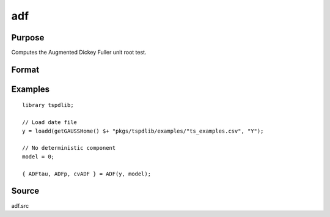 
adf
==============================================

Purpose
----------------

Computes the Augmented Dickey Fuller unit root test.

Format
----------------
.. function:: { tstat, lags, cv } = adf(y, model[, pmax, ic])
    :noindexentry:

    :param y: Time series data to be tested.
    :type y: Nx1 matrix

    :param model: Model to be implemented.

        =========== ==============
        0           No constant or trend.
        1           Constant.
        2           Constant and trend.
        =========== ==============

    :type model: Scalar

    :param pmax: Optional, the maximum number of lags for :math:`\Delta y`. Default = 8.
    :type pmax: Scalar

    :param ic: Optional, the information criterion used for choosing lags. Default = 3.

        =========== ==============
        1           Akaike.
        1           Schwarz.
        2           t-stat significance.
        =========== ==============

    :type ic: Scalar

    :return tstat: Dickey Fuller test statistic.

    :rtype tstat: Scalar

    :return lags: Number of lags selected by chosen information criterion.
    :rtype lags: Scalar

    :return cv: 1, 5, and 10 percent critical values for ADF tau-stat.
    :rtype cv: Vector

Examples
--------

::

  library tspdlib;

  // Load date file
  y = loadd(getGAUSSHome() $+ "pkgs/tspdlib/examples/"ts_examples.csv", "Y");

  // No deterministic component
  model = 0;

  { ADFtau, ADFp, cvADF } = ADF(y, model);

Source
------

adf.src

.. seealso:: Functions :func:`adf_1br`, :func:`adf_2br`
